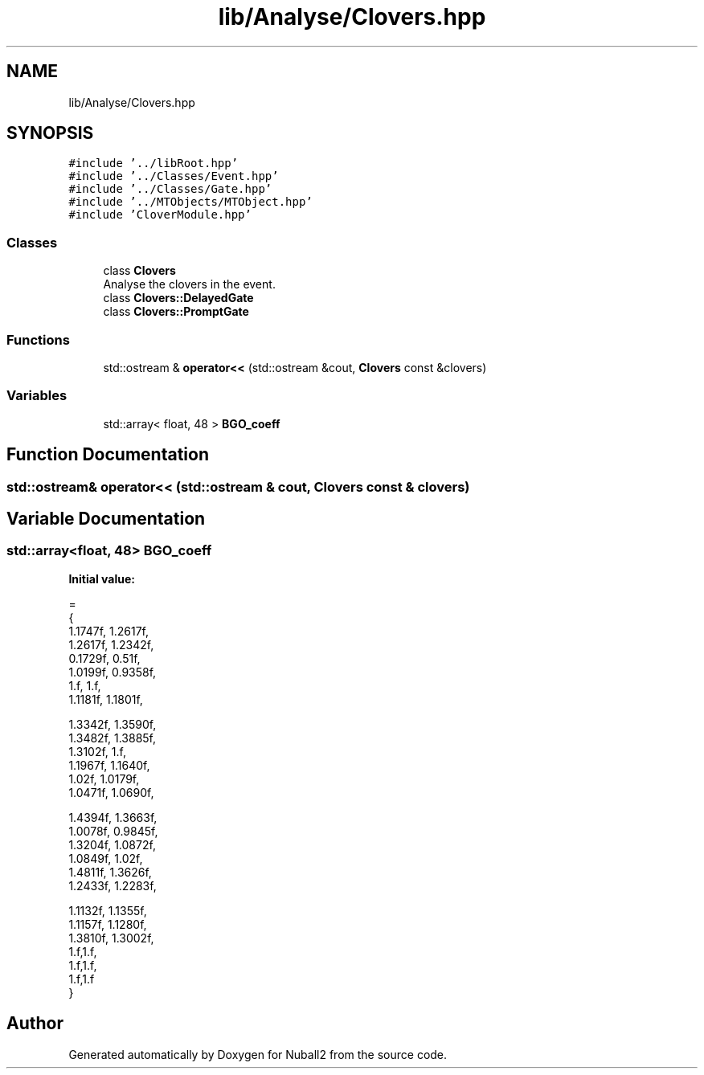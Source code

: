 .TH "lib/Analyse/Clovers.hpp" 3 "Tue Dec 5 2023" "Nuball2" \" -*- nroff -*-
.ad l
.nh
.SH NAME
lib/Analyse/Clovers.hpp
.SH SYNOPSIS
.br
.PP
\fC#include '\&.\&./libRoot\&.hpp'\fP
.br
\fC#include '\&.\&./Classes/Event\&.hpp'\fP
.br
\fC#include '\&.\&./Classes/Gate\&.hpp'\fP
.br
\fC#include '\&.\&./MTObjects/MTObject\&.hpp'\fP
.br
\fC#include 'CloverModule\&.hpp'\fP
.br

.SS "Classes"

.in +1c
.ti -1c
.RI "class \fBClovers\fP"
.br
.RI "Analyse the clovers in the event\&. "
.ti -1c
.RI "class \fBClovers::DelayedGate\fP"
.br
.ti -1c
.RI "class \fBClovers::PromptGate\fP"
.br
.in -1c
.SS "Functions"

.in +1c
.ti -1c
.RI "std::ostream & \fBoperator<<\fP (std::ostream &cout, \fBClovers\fP const &clovers)"
.br
.in -1c
.SS "Variables"

.in +1c
.ti -1c
.RI "std::array< float, 48 > \fBBGO_coeff\fP"
.br
.in -1c
.SH "Function Documentation"
.PP 
.SS "std::ostream& operator<< (std::ostream & cout, \fBClovers\fP const & clovers)"

.SH "Variable Documentation"
.PP 
.SS "std::array<float, 48> BGO_coeff"
\fBInitial value:\fP
.PP
.nf
= 
{
1\&.1747f, 1\&.2617f,
1\&.2617f, 1\&.2342f,
0\&.1729f, 0\&.51f,
1\&.0199f, 0\&.9358f,
1\&.f,     1\&.f,
1\&.1181f, 1\&.1801f,

1\&.3342f, 1\&.3590f,
1\&.3482f, 1\&.3885f,
1\&.3102f, 1\&.f,
1\&.1967f, 1\&.1640f,
1\&.02f,   1\&.0179f,
1\&.0471f, 1\&.0690f,

1\&.4394f, 1\&.3663f,
1\&.0078f, 0\&.9845f,
1\&.3204f, 1\&.0872f,
1\&.0849f, 1\&.02f,
1\&.4811f, 1\&.3626f,
1\&.2433f, 1\&.2283f,

1\&.1132f, 1\&.1355f,
1\&.1157f, 1\&.1280f,
1\&.3810f, 1\&.3002f,
1\&.f,1\&.f,
1\&.f,1\&.f,
1\&.f,1\&.f
}
.fi
.SH "Author"
.PP 
Generated automatically by Doxygen for Nuball2 from the source code\&.
